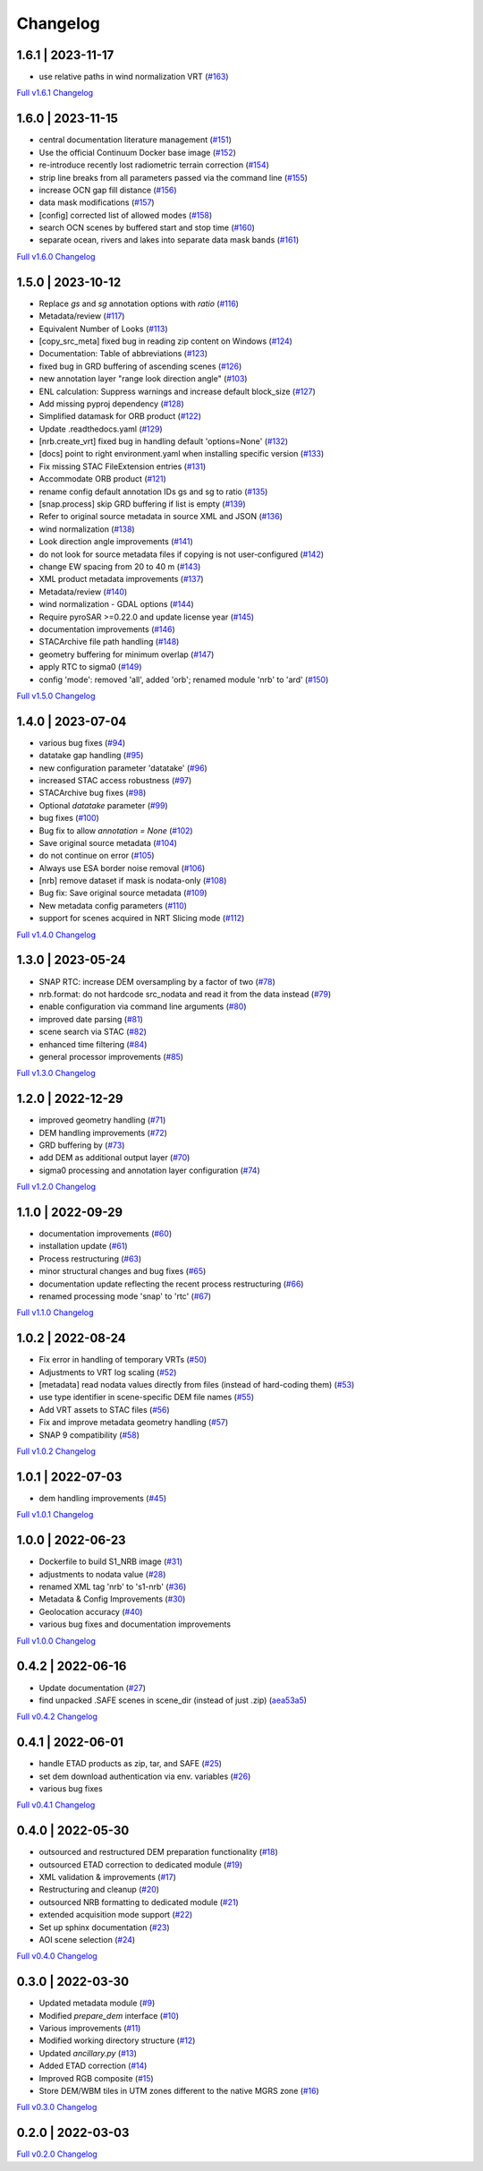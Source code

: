 Changelog
=========

1.6.1 | 2023-11-17
------------------

* use relative paths in wind normalization VRT (`#163 <https://github.com/SAR-ARD/S1_NRB/pull/163>`_)

`Full v1.6.1 Changelog <https://github.com/SAR-ARD/S1_NRB/compare/v1.6.0...v1.6.1>`_

1.6.0 | 2023-11-15
------------------

* central documentation literature management (`#151 <https://github.com/SAR-ARD/S1_NRB/pull/151>`_)
* Use the official Continuum Docker base image (`#152 <https://github.com/SAR-ARD/S1_NRB/pull/152>`_)
* re-introduce recently lost radiometric terrain correction (`#154 <https://github.com/SAR-ARD/S1_NRB/pull/154>`_)
* strip line breaks from all parameters passed via the command line (`#155 <https://github.com/SAR-ARD/S1_NRB/pull/155>`_)
* increase OCN gap fill distance (`#156 <https://github.com/SAR-ARD/S1_NRB/pull/156>`_)
* data mask modifications (`#157 <https://github.com/SAR-ARD/S1_NRB/pull/157>`_)
* [config] corrected list of allowed modes (`#158 <https://github.com/SAR-ARD/S1_NRB/pull/158>`_)
* search OCN scenes by buffered start and stop time (`#160 <https://github.com/SAR-ARD/S1_NRB/pull/160>`_)
* separate ocean, rivers and lakes into separate data mask bands (`#161 <https://github.com/SAR-ARD/S1_NRB/pull/161>`_)

`Full v1.6.0 Changelog <https://github.com/SAR-ARD/S1_NRB/compare/v1.5.0...v1.6.0>`_

1.5.0 | 2023-10-12
------------------

* Replace `gs` and `sg` annotation options with `ratio` (`#116 <https://github.com/SAR-ARD/S1_NRB/pull/116>`_)
* Metadata/review (`#117 <https://github.com/SAR-ARD/S1_NRB/pull/117>`_)
* Equivalent Number of Looks (`#113 <https://github.com/SAR-ARD/S1_NRB/pull/113>`_)
* [copy_src_meta] fixed bug in reading zip content on Windows (`#124 <https://github.com/SAR-ARD/S1_NRB/pull/124>`_)
* Documentation: Table of abbreviations (`#123 <https://github.com/SAR-ARD/S1_NRB/pull/123>`_)
* fixed bug in GRD buffering of ascending scenes (`#126 <https://github.com/SAR-ARD/S1_NRB/pull/126>`_)
* new annotation layer "range look direction angle" (`#103 <https://github.com/SAR-ARD/S1_NRB/pull/103>`_)
* ENL calculation: Suppress warnings and increase default block_size (`#127 <https://github.com/SAR-ARD/S1_NRB/pull/127>`_)
* Add missing pyproj dependency (`#128 <https://github.com/SAR-ARD/S1_NRB/pull/128>`_)
* Simplified datamask for ORB product (`#122 <https://github.com/SAR-ARD/S1_NRB/pull/122>`_)
* Update .readthedocs.yaml (`#129 <https://github.com/SAR-ARD/S1_NRB/pull/129>`_)
* [nrb.create_vrt] fixed bug in handling default 'options=None' (`#132 <https://github.com/SAR-ARD/S1_NRB/pull/132>`_)
* [docs] point to right environment.yaml when installing specific version (`#133 <https://github.com/SAR-ARD/S1_NRB/pull/133>`_)
* Fix missing STAC FileExtension entries (`#131 <https://github.com/SAR-ARD/S1_NRB/pull/131>`_)
* Accommodate ORB product (`#121 <https://github.com/SAR-ARD/S1_NRB/pull/121>`_)
* rename config default annotation IDs gs and sg to ratio (`#135 <https://github.com/SAR-ARD/S1_NRB/pull/135>`_)
* [snap.process] skip GRD buffering if list is empty (`#139 <https://github.com/SAR-ARD/S1_NRB/pull/139>`_)
* Refer to original source metadata in source XML and JSON (`#136 <https://github.com/SAR-ARD/S1_NRB/pull/136>`_)
* wind normalization (`#138 <https://github.com/SAR-ARD/S1_NRB/pull/138>`_)
* Look direction angle improvements (`#141 <https://github.com/SAR-ARD/S1_NRB/pull/141>`_)
* do not look for source metadata files if copying is not user-configured (`#142 <https://github.com/SAR-ARD/S1_NRB/pull/142>`_)
* change EW spacing from 20 to 40 m (`#143 <https://github.com/SAR-ARD/S1_NRB/pull/143>`_)
* XML product metadata improvements (`#137 <https://github.com/SAR-ARD/S1_NRB/pull/137>`_)
* Metadata/review (`#140 <https://github.com/SAR-ARD/S1_NRB/pull/140>`_)
* wind normalization - GDAL options (`#144 <https://github.com/SAR-ARD/S1_NRB/pull/144>`_)
* Require pyroSAR >=0.22.0 and update license year (`#145 <https://github.com/SAR-ARD/S1_NRB/pull/145>`_)
* documentation improvements (`#146 <https://github.com/SAR-ARD/S1_NRB/pull/146>`_)
* STACArchive file path handling (`#148 <https://github.com/SAR-ARD/S1_NRB/pull/148>`_)
* geometry buffering for minimum overlap (`#147 <https://github.com/SAR-ARD/S1_NRB/pull/147>`_)
* apply RTC to sigma0 (`#149 <https://github.com/SAR-ARD/S1_NRB/pull/149>`_)
* config 'mode': removed 'all', added 'orb'; renamed module 'nrb' to 'ard' (`#150 <https://github.com/SAR-ARD/S1_NRB/pull/150>`_)

`Full v1.5.0 Changelog <https://github.com/SAR-ARD/S1_NRB/compare/v1.4.0...v1.5.0>`_

1.4.0 | 2023-07-04
------------------

* various bug fixes (`#94 <https://github.com/SAR-ARD/S1_NRB/pull/94>`_)
* datatake gap handling (`#95 <https://github.com/SAR-ARD/S1_NRB/pull/95>`_)
* new configuration parameter 'datatake' (`#96 <https://github.com/SAR-ARD/S1_NRB/pull/96>`_)
* increased STAC access robustness (`#97 <https://github.com/SAR-ARD/S1_NRB/pull/97>`_)
* STACArchive bug fixes (`#98 <https://github.com/SAR-ARD/S1_NRB/pull/98>`_)
* Optional `datatake` parameter (`#99 <https://github.com/SAR-ARD/S1_NRB/pull/99>`_)
* bug fixes (`#100 <https://github.com/SAR-ARD/S1_NRB/pull/100>`_)
* Bug fix to allow `annotation = None` (`#102 <https://github.com/SAR-ARD/S1_NRB/pull/102>`_)
* Save original source metadata  (`#104 <https://github.com/SAR-ARD/S1_NRB/pull/104>`_)
* do not continue on error (`#105 <https://github.com/SAR-ARD/S1_NRB/pull/105>`_)
* Always use ESA border noise removal (`#106 <https://github.com/SAR-ARD/S1_NRB/pull/106>`_)
* [nrb] remove dataset if mask is nodata-only (`#108 <https://github.com/SAR-ARD/S1_NRB/pull/108>`_)
* Bug fix: Save original source metadata (`#109 <https://github.com/SAR-ARD/S1_NRB/pull/109>`_)
* New metadata config parameters (`#110 <https://github.com/SAR-ARD/S1_NRB/pull/110>`_)
* support for scenes acquired in NRT Slicing mode (`#112 <https://github.com/SAR-ARD/S1_NRB/pull/112>`_)

`Full v1.4.0 Changelog <https://github.com/SAR-ARD/S1_NRB/compare/v1.3.0...v1.4.0>`_

1.3.0 | 2023-05-24
------------------

* SNAP RTC: increase DEM oversampling by a factor of two (`#78 <https://github.com/SAR-ARD/S1_NRB/pull/78>`_)
* nrb.format: do not hardcode src_nodata and read it from the data instead (`#79 <https://github.com/SAR-ARD/S1_NRB/pull/79>`_)
* enable configuration via command line arguments (`#80 <https://github.com/SAR-ARD/S1_NRB/pull/80>`_)
* improved date parsing (`#81 <https://github.com/SAR-ARD/S1_NRB/pull/81>`_)
* scene search via STAC (`#82 <https://github.com/SAR-ARD/S1_NRB/pull/82>`_)
* enhanced time filtering (`#84 <https://github.com/SAR-ARD/S1_NRB/pull/84>`_)
* general processor improvements (`#85 <https://github.com/SAR-ARD/S1_NRB/pull/85>`_)

`Full v1.3.0 Changelog <https://github.com/SAR-ARD/S1_NRB/compare/v1.2.0...v1.3.0>`_

1.2.0 | 2022-12-29
------------------

* improved geometry handling (`#71 <https://github.com/SAR-ARD/S1_NRB/pull/71>`_)
* DEM handling improvements (`#72 <https://github.com/SAR-ARD/S1_NRB/pull/72>`_)
* GRD buffering by (`#73 <https://github.com/SAR-ARD/S1_NRB/pull/73>`_)
* add DEM as additional output layer (`#70 <https://github.com/SAR-ARD/S1_NRB/pull/70>`_)
* sigma0 processing and annotation layer configuration (`#74 <https://github.com/SAR-ARD/S1_NRB/pull/74>`_)

`Full v1.2.0 Changelog <https://github.com/SAR-ARD/S1_NRB/compare/v1.1.0...v1.2.0>`_

1.1.0 | 2022-09-29
------------------

* documentation improvements (`#60 <https://github.com/SAR-ARD/S1_NRB/pull/60>`_)
* installation update (`#61 <https://github.com/SAR-ARD/S1_NRB/pull/61>`_)
* Process restructuring (`#63 <https://github.com/SAR-ARD/S1_NRB/pull/63>`_)
* minor structural changes and bug fixes (`#65 <https://github.com/SAR-ARD/S1_NRB/pull/65>`_)
* documentation update reflecting the recent process restructuring (`#66 <https://github.com/SAR-ARD/S1_NRB/pull/66>`_)
* renamed processing mode 'snap' to 'rtc' (`#67 <https://github.com/SAR-ARD/S1_NRB/pull/67>`_)

`Full v1.1.0 Changelog <https://github.com/SAR-ARD/S1_NRB/compare/v1.0.2...v1.1.0>`_

1.0.2 | 2022-08-24
------------------

* Fix error in handling of temporary VRTs (`#50 <https://github.com/SAR-ARD/S1_NRB/pull/50>`_)
* Adjustments to VRT log scaling (`#52 <https://github.com/SAR-ARD/S1_NRB/pull/52>`_)
* [metadata] read nodata values directly from files (instead of hard-coding them) (`#53 <https://github.com/SAR-ARD/S1_NRB/pull/53>`_)
* use type identifier in scene-specific DEM file names (`#55 <https://github.com/SAR-ARD/S1_NRB/pull/55>`_)
* Add VRT assets to STAC files (`#56 <https://github.com/SAR-ARD/S1_NRB/pull/56>`_)
* Fix and improve metadata geometry handling (`#57 <https://github.com/SAR-ARD/S1_NRB/pull/57>`_)
* SNAP 9 compatibility (`#58 <https://github.com/SAR-ARD/S1_NRB/pull/58>`_)

`Full v1.0.2 Changelog <https://github.com/SAR-ARD/S1_NRB/compare/v1.0.1...v1.0.2>`_

1.0.1 | 2022-07-03
------------------

* dem handling improvements (`#45 <https://github.com/SAR-ARD/S1_NRB/pull/45>`_)

`Full v1.0.1 Changelog <https://github.com/SAR-ARD/S1_NRB/compare/v1.0.0...v1.0.1>`_

1.0.0 | 2022-06-23
------------------

* Dockerfile to build S1_NRB image (`#31 <https://github.com/SAR-ARD/S1_NRB/pull/31>`_)
* adjustments to nodata value (`#28 <https://github.com/SAR-ARD/S1_NRB/pull/28>`_)
* renamed XML tag 'nrb' to 's1-nrb' (`#36 <https://github.com/SAR-ARD/S1_NRB/pull/36>`_)
* Metadata & Config Improvements (`#30 <https://github.com/SAR-ARD/S1_NRB/pull/30>`_)
* Geolocation accuracy (`#40 <https://github.com/SAR-ARD/S1_NRB/pull/40>`_)
* various bug fixes and documentation improvements

`Full v1.0.0 Changelog <https://github.com/SAR-ARD/S1_NRB/compare/v0.4.2...v1.0.0>`_

0.4.2 | 2022-06-16
------------------

* Update documentation (`#27 <https://github.com/SAR-ARD/S1_NRB/pull/27>`_)
* find unpacked .SAFE scenes in scene_dir (instead of just .zip) (`aea53a5 <https://github.com/SAR-ARD/S1_NRB/commit/aea53a57bc5fa1418fea4f46f69b41b7332909b1>`_)

`Full v0.4.2 Changelog <https://github.com/SAR-ARD/S1_NRB/compare/v0.4.1...v0.4.2>`_

0.4.1 | 2022-06-01
------------------

* handle ETAD products as zip, tar, and SAFE (`#25 <https://github.com/SAR-ARD/S1_NRB/pull/25>`_)
* set dem download authentication via env. variables (`#26 <https://github.com/SAR-ARD/S1_NRB/pull/26>`_)
* various bug fixes

`Full v0.4.1 Changelog <https://github.com/SAR-ARD/S1_NRB/compare/v0.4.0...v0.4.1>`_

0.4.0 | 2022-05-30
------------------

* outsourced and restructured DEM preparation functionality (`#18 <https://github.com/SAR-ARD/S1_NRB/pull/18>`_)
* outsourced ETAD correction to dedicated module (`#19 <https://github.com/SAR-ARD/S1_NRB/pull/19>`_)
* XML validation & improvements (`#17 <https://github.com/SAR-ARD/S1_NRB/pull/17>`_)
* Restructuring and cleanup (`#20 <https://github.com/SAR-ARD/S1_NRB/pull/20>`_)
* outsourced NRB formatting to dedicated module (`#21 <https://github.com/SAR-ARD/S1_NRB/pull/21>`_)
* extended acquisition mode support (`#22 <https://github.com/SAR-ARD/S1_NRB/pull/22>`_)
* Set up sphinx documentation (`#23 <https://github.com/SAR-ARD/S1_NRB/pull/23>`_)
* AOI scene selection (`#24 <https://github.com/SAR-ARD/S1_NRB/pull/24>`_)

`Full v0.4.0 Changelog <https://github.com/SAR-ARD/S1_NRB/compare/v0.3.0...v0.4.0>`_

0.3.0 | 2022-03-30
------------------

* Updated metadata module (`#9 <https://github.com/SAR-ARD/S1_NRB/pull/9>`_)
* Modified `prepare_dem` interface (`#10 <https://github.com/SAR-ARD/S1_NRB/pull/10>`_)
* Various improvements (`#11 <https://github.com/SAR-ARD/S1_NRB/pull/11>`_)
* Modified working directory structure (`#12 <https://github.com/SAR-ARD/S1_NRB/pull/12>`_)
* Updated `ancillary.py` (`#13 <https://github.com/SAR-ARD/S1_NRB/pull/13>`_)
* Added ETAD correction (`#14 <https://github.com/SAR-ARD/S1_NRB/pull/14>`_)
* Improved RGB composite (`#15 <https://github.com/SAR-ARD/S1_NRB/pull/15>`_)
* Store DEM/WBM tiles in UTM zones different to the native MGRS zone (`#16 <https://github.com/SAR-ARD/S1_NRB/pull/16>`_)

`Full v0.3.0 Changelog <https://github.com/SAR-ARD/S1_NRB/compare/v0.2.0...v0.3.0>`_

0.2.0 | 2022-03-03
------------------

`Full v0.2.0 Changelog <https://github.com/SAR-ARD/S1_NRB/compare/v0.1.0...v0.2.0>`_
